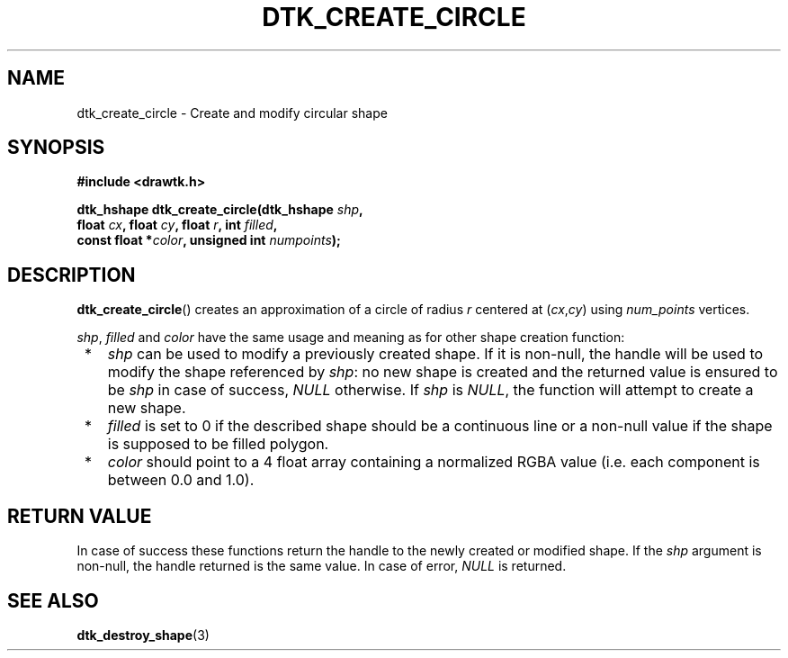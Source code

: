 .\"Copyright 2010-2011 (c) EPFL
.TH DTK_CREATE_CIRCLE 3 2011 "EPFL" "Draw Toolkit manual"
.SH NAME
dtk_create_circle - Create and modify circular shape
.SH SYNOPSIS
.LP
.B #include <drawtk.h>
.sp
.BI "dtk_hshape dtk_create_circle(dtk_hshape " shp ","
.br
.BI "                float " cx ", float " cy ", float " r ", int " filled ","
.br
.BI "                const float *" color ", unsigned int " numpoints ");"
.br
.SH DESCRIPTION
.LP
\fBdtk_create_circle\fP() creates an approximation of a circle of radius
\fIr\fP centered at (\fIcx\fP,\fIcy\fP) using \fInum_points\fP vertices. 
.LP
\fIshp\fP, \fIfilled\fP and \fIcolor\fP have the same usage and meaning as for
other shape creation function:
.IP " *" 3
\fIshp\fP can be used to modify a previously created shape. If it is non-null,
the handle will be used to modify the shape referenced by \fIshp\fP: no new
shape is created and the returned value is ensured to be \fIshp\fP in case of
success, \fINULL\fP otherwise. If \fIshp\fP is \fINULL\fP, the function will
attempt to create a new shape.
.LP
.IP " *" 3
\fIfilled\fP is set to 0 if the described shape should be a continuous line or a
non-null value if the shape is supposed to be filled polygon.
.LP
.IP " *" 3
\fIcolor\fP should point to a 4 float array containing a normalized RGBA value
(i.e. each component is between 0.0 and 1.0).
.SH "RETURN VALUE"
.LP
In case of success these functions return the handle to the newly created or modified
shape. If the \fIshp\fP argument is non-null, the handle returned is the
same value. In case of error, \fINULL\fP is returned.
.SH "SEE ALSO"
.BR dtk_destroy_shape (3)


